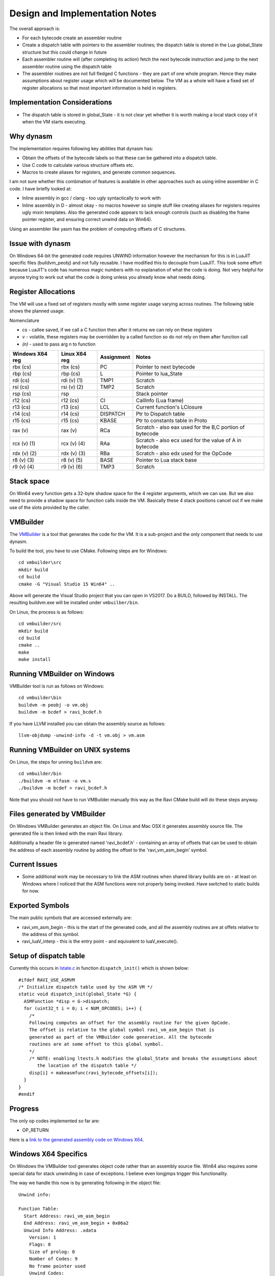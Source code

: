 Design and Implementation Notes
===============================
The overall approach is:

* For each bytecode create an assembler routine
* Create a dispatch table with pointers to the assembler routines; the dispatch table is stored in the Lua global_State structure
  but this could change in future
* Each assembler routine will (after completing its action) fetch the next bytecode instruction and jump to the next 
  assembler routine using the dispatch table
* The assembler routines are not full fledged C functions - they are part of one whole program. Hence they make assumptions about
  register usage which will be documented below. The VM as a whole will have a fixed set of register allocations so that most 
  important information is held in registers. 
  
Implementation Considerations
-----------------------------
* The dispatch table is stored in global_State - it is not clear yet whether it is worth making a local stack copy of it when the
  VM starts executing.
  
Why dynasm
----------
The implementation requires following key abilities that dynasm has:

* Obtain the offsets of the bytecode labels so that these can be gathered into a dispatch table.
* Use C code to calculate various structure offsets etc.
* Macros to create aliases for registers, and generate common sequences.

I am not sure whether this combination of features is available in other approaches such as using inline assembler in C code. I have briefly looked at:

* Inline assembly in gcc / clang - too ugly syntactically to work with
* Inline assembly in D - almost okay - no macros however so simple stuff like creating aliases for registers requires ugly mixin templates. Also the generated code appears to lack enough controls (such as disabling the frame pointer register, and ensuring correct unwind data on Win64).

Using an assembler like yasm has the problem of computing offsets of C structures.

Issue with dynasm
-----------------
On Windows 64-bit the generated code requires UNWIND information however the mechanism for this is in LuaJIT specific files (buildvm_peobj) and not fully reusable. I have modified this to decouple from LuaJIT. This took some effort because LuaJIT's code
has numerous magic numbers with no explanation of what the code is doing. Not very helpful for anyone trying to work out what
the code is doing unless you already know what needs doing.

Register Allocations
--------------------
The VM will use a fixed set of registers mostly with some register usage varying across routines. The following table shows the
planned usage. 

Nomenclature

* cs - callee saved, if we call a C function then after it returns we can rely on these registers
* v - volatile, these registers may be overridden by a called function so do not rely on them after function call
* `(n)` - used to pass arg n to function

+--------------------+------------------+------------------------------+------------------------------------------+
| Windows X64 reg    | Linux X64 reg    | Assignment                   | Notes                                    |
+====================+==================+==============================+==========================================+
| rbx (cs)           | rbx (cs)         | PC                           | Pointer to next bytecode                 |
+--------------------+------------------+------------------------------+------------------------------------------+
| rbp (cs)           | rbp (cs)         | L                            | Pointer to lua_State                     |
+--------------------+------------------+------------------------------+------------------------------------------+
| rdi (cs)           | rdi (v) (1)      | TMP1                         | Scratch                                  |
+--------------------+------------------+------------------------------+------------------------------------------+
| rsi (cs)           | rsi (v) (2)      | TMP2                         | Scratch                                  |
+--------------------+------------------+------------------------------+------------------------------------------+
| rsp (cs)           | rsp              |                              | Stack pointer                            |
+--------------------+------------------+------------------------------+------------------------------------------+
| r12 (cs)           | r12 (cs)         | CI                           | CallInfo (Lua frame)                     |
+--------------------+------------------+------------------------------+------------------------------------------+
| r13 (cs)           | r13 (cs)         | LCL                          | Current function's LClosure              |
+--------------------+------------------+------------------------------+------------------------------------------+
| r14 (cs)           | r14 (cs)         | DISPATCH                     | Ptr to Dispatch table                    |
+--------------------+------------------+------------------------------+------------------------------------------+
| r15 (cs)           | r15 (cs)         | KBASE                        | Ptr to constants table in Proto          |
+--------------------+------------------+------------------------------+------------------------------------------+
| rax (v)            | rax (v)          | RCa                          | Scratch - also eax used for              |
|                    |                  |                              | the B,C portion of bytecode              |
+--------------------+------------------+------------------------------+------------------------------------------+
| rcx (v) (1)        | rcx (v) (4)      | RAa                          | Scratch - also ecx used for              |
|                    |                  |                              | the value of A in bytecode               |
+--------------------+------------------+------------------------------+------------------------------------------+
| rdx (v) (2)        | rdx (v) (3)      | RBa                          | Scratch - also edx used for              |
|                    |                  |                              | the OpCode                               |
+--------------------+------------------+------------------------------+------------------------------------------+
| r8 (v) (3)         | r8 (v) (5)       | BASE                         | Pointer to Lua stack base                |
+--------------------+------------------+------------------------------+------------------------------------------+
| r9 (v) (4)         | r9 (v) (6)       | TMP3                         | Scratch                                  |
+--------------------+------------------+------------------------------+------------------------------------------+

Stack space 
-----------
On Win64 every function gets a 32-byte shadow space for the 4 register arguments, which we can use. But we also need
to provide a shadow space for function calls inside the VM. Basically these 4 stack positions cancel out if we make use 
of the slots provided by the caller.

VMBuilder
---------
The `VMBuilder <https://github.com/dibyendumajumdar/ravi/tree/master/vmbuilder/src>`_ is a tool that generates the code for the VM. It is a sub-project and the only component that needs to use dynasm. 

To build the tool, you have to use CMake. Following steps are for Windows::

  cd vmbuilder\src
  mkdir build
  cd build
  cmake -G "Visual Studio 15 Win64" ..
  
Above will generate the Visual Studio project that you can open in VS2017. Do a BUILD, followed by INSTALL. The resulting buildvm.exe 
will be installed under ``vmbuilber/bin``.

On Linux, the process is as follows::

  cd vmbuilder/src
  mkdir build
  cd build
  cmake ..
  make
  make install
  
Running VMBuilder on Windows
----------------------------
VMBuilder tool is run as follows on Windows::

  cd vmbuilder\bin
  buildvm -m peobj -o vm.obj
  buildvm -m bcdef > ravi_bcdef.h

If you have LLVM installed you can obtain the assembly source as follows::

  llvm-objdump -unwind-info -d -t vm.obj > vm.asm

Running VMBuilder on UNIX systems
---------------------------------
On Linux, the steps for unning ``buildvm`` are::

  cd vmbuilder/bin
  ./buildvm -m elfasm -o vm.s
  ./buildvm -m bcdef > ravi_bcdef.h
  
Note that you should not have to run VMBuilder manually this way as the Ravi CMake build will do these steps anyway. 

Files generated by VMBuilder
----------------------------
On Windows VMBuilder generates an object file. On Linux and Mac OSX it generates assembly source file.
The generated file is then linked with the main Ravi library.

Additionally a header file is generated named 'ravi_bcdef.h' - containing an array of offsets that can be used to obtain the
address of each assembly routine by adding the offset to the 'ravi_vm_asm_begin' symbol.

Current Issues
--------------
* Some additional work may be necessary to link the ASM routines when shared library builds are on - at least on Windows where
  I noticed that the ASM functions were not properly being invoked. Have switched to static builds for now.

Exported Symbols
----------------
The main public symbols that are accessed externally are:

* ravi_vm_asm_begin - this is the start of the generated code, and all the assembly routines are at offets relative to the address of this symbol.
* ravi_luaV_interp - this is the entry point - and equivalent to luaV_execute().

Setup of dispatch table
-----------------------
Currently this occurs in `lstate.c <https://github.com/dibyendumajumdar/ravi/blob/master/src/lstate.c>`_ in function ``dispatch_init()`` which is shown below::

  #ifdef RAVI_USE_ASMVM
  /* Initialize dispatch table used by the ASM VM */
  static void dispatch_init(global_State *G) {
    ASMFunction *disp = G->dispatch;
    for (uint32_t i = 0; i < NUM_OPCODES; i++) {
      /*
      Following computes an offset for the assembly routine for the given OpCode.
      The offset is relative to the global symbol ravi_vm_asm_begin that is
      generated as part of the VMBuilder code generation. All the bytecode
      routines are at some offset to this global symbol.
      */
      /* NOTE: enabling ltests.h modifies the global_State and breaks the assumptions about
         the location of the dispatch table */
      disp[i] = makeasmfunc(ravi_bytecode_offsets[i]);
    }
  }
  #endif
 
Progress
--------
The only op codes implemented so far are:

* OP_RETURN

Here is a `link to the generated assembly code on Windows X64 <https://github.com/dibyendumajumdar/ravi/blob/master/vmbuilder/asm/vm-win64.asm>`_.

Windows X64 Specifics
---------------------
On Windows the VMBuilder tool generates object code rather than an assembly source file. Win64 also requires some special data 
for stack unwinding in case of exceptions. I believe even longjmps trigger this functionality. 

The way we handle this now is by generating following in the object file::

  Unwind info:

  Function Table:
    Start Address: ravi_vm_asm_begin
    End Address: ravi_vm_asm_begin + 0x06a2
    Unwind Info Address: .xdata
      Version: 1
      Flags: 0
      Size of prolog: 0
      Number of Codes: 9
      No frame pointer used
      Unwind Codes:
        0x00: UOP_AllocSmall 40
        0x00: UOP_PushNonVol R15
        0x00: UOP_PushNonVol R14
        0x00: UOP_PushNonVol R13
        0x00: UOP_PushNonVol R12
        0x00: UOP_PushNonVol RBX
        0x00: UOP_PushNonVol RSI
        0x00: UOP_PushNonVol RDI
        0x00: UOP_PushNonVol RBP
        
Basically above tells Windows what the function epilogue (stack) looks like so that Windows can correctly restore the registers when 
unwinding the stack. Note that the unwind information applies to the entire generated code and not a specific function. In particular
the assumption is that there any entry point in the code needs to have a prologue that is the exact inverse of the
epilogue described above.

Here is the function prologue::

  ravi_luaV_interp:
     651:	55 	pushq	%rbp
     652:	57 	pushq	%rdi
     653:	56 	pushq	%rsi
     654:	53 	pushq	%rbx
     655:	41 54 	pushq	%r12
     657:	41 55 	pushq	%r13
     659:	41 56 	pushq	%r14
     65b:	41 57 	pushq	%r15
     65d:	48 83 ec 28 	subq	$40, %rsp
     
And the epilogue::

  ravi_vm_return:
     691:	48 83 c4 28 	addq	$40, %rsp
     695:	41 5f 	popq	%r15
     697:	41 5e 	popq	%r14
     699:	41 5d 	popq	%r13
     69b:	41 5c 	popq	%r12
     69d:	5b 	popq	%rbx
     69e:	5e 	popq	%rsi
     69f:	5f 	popq	%rdi
     6a0:	5d 	popq	%rbp
     6a1:	c3 	retq
     
As you can see the unwind information basically tells Windows what the epilogue is supposed to be, and where to find the saved
values of the registers.
